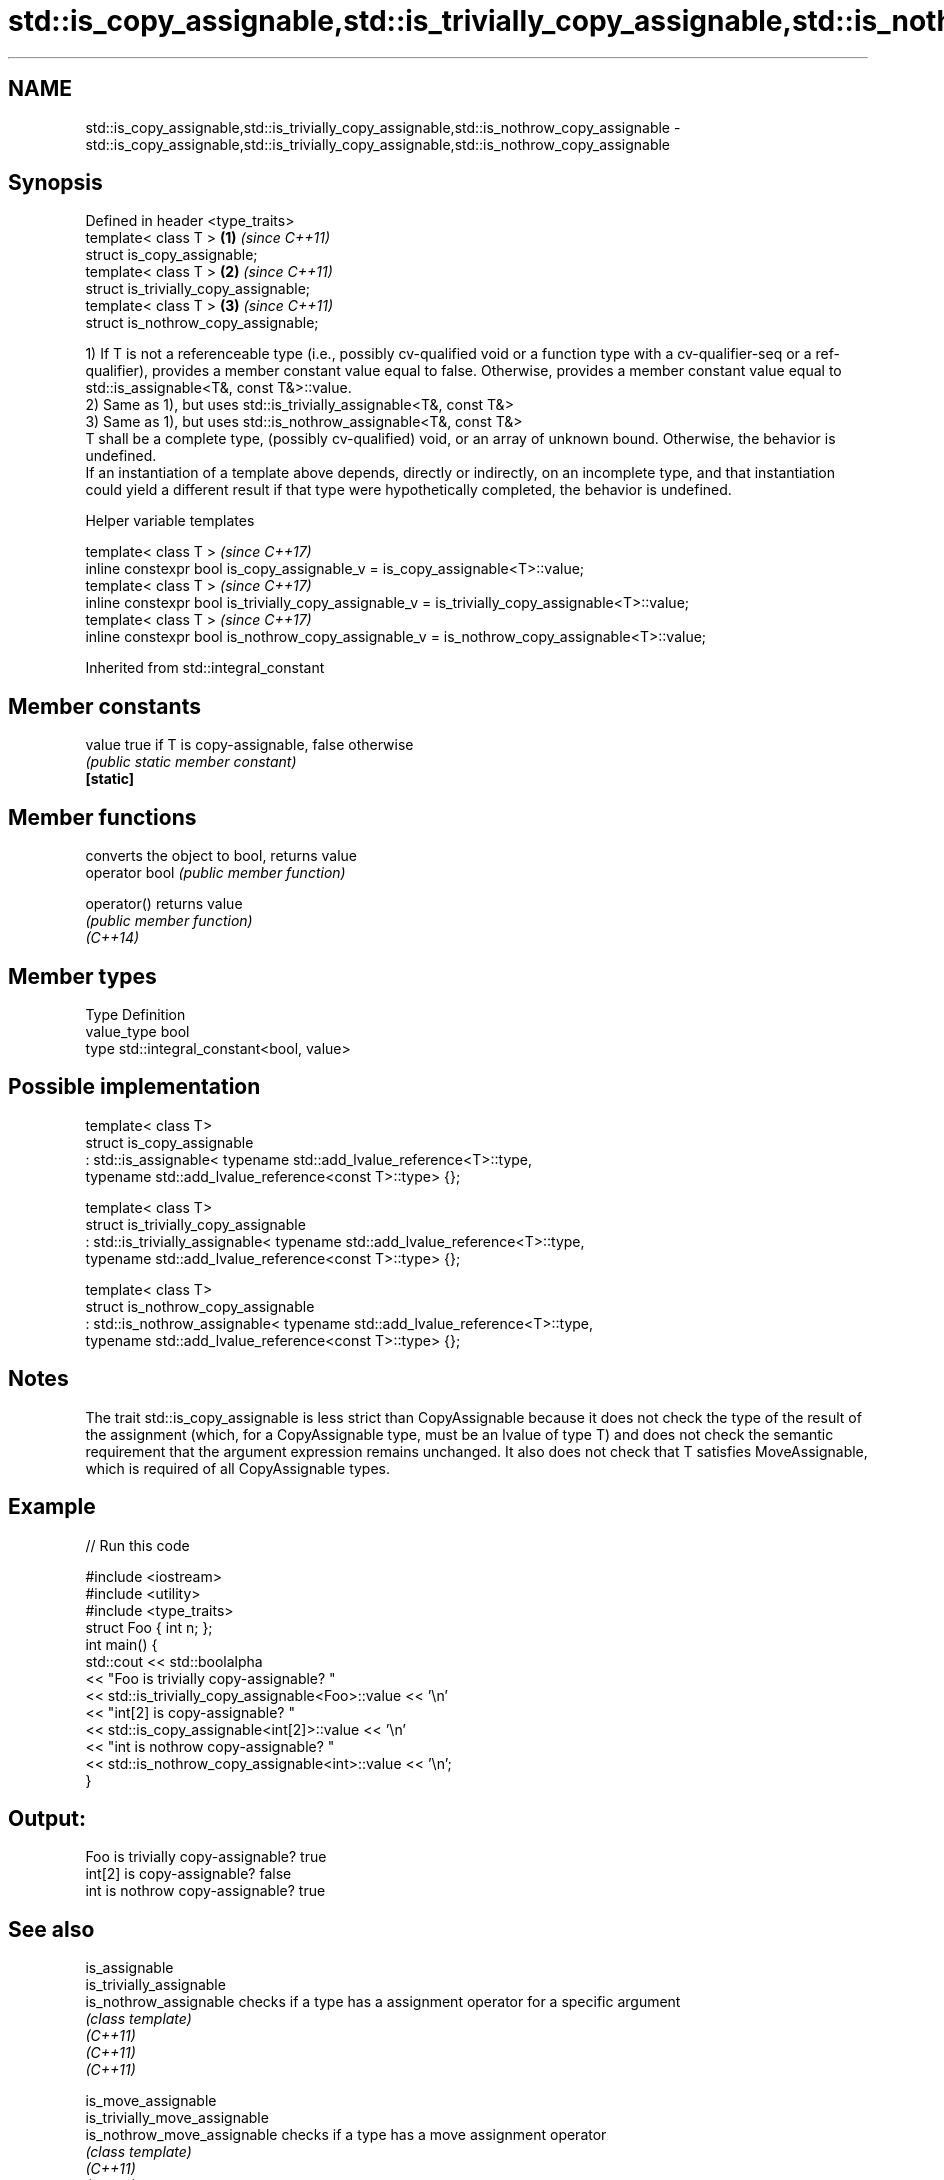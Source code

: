 .TH std::is_copy_assignable,std::is_trivially_copy_assignable,std::is_nothrow_copy_assignable 3 "2020.03.24" "http://cppreference.com" "C++ Standard Libary"
.SH NAME
std::is_copy_assignable,std::is_trivially_copy_assignable,std::is_nothrow_copy_assignable \- std::is_copy_assignable,std::is_trivially_copy_assignable,std::is_nothrow_copy_assignable

.SH Synopsis

  Defined in header <type_traits>
  template< class T >                  \fB(1)\fP \fI(since C++11)\fP
  struct is_copy_assignable;
  template< class T >                  \fB(2)\fP \fI(since C++11)\fP
  struct is_trivially_copy_assignable;
  template< class T >                  \fB(3)\fP \fI(since C++11)\fP
  struct is_nothrow_copy_assignable;

  1) If T is not a referenceable type (i.e., possibly cv-qualified void or a function type with a cv-qualifier-seq or a ref-qualifier), provides a member constant value equal to false. Otherwise, provides a member constant value equal to std::is_assignable<T&, const T&>::value.
  2) Same as 1), but uses std::is_trivially_assignable<T&, const T&>
  3) Same as 1), but uses std::is_nothrow_assignable<T&, const T&>
  T shall be a complete type, (possibly cv-qualified) void, or an array of unknown bound. Otherwise, the behavior is undefined.
  If an instantiation of a template above depends, directly or indirectly, on an incomplete type, and that instantiation could yield a different result if that type were hypothetically completed, the behavior is undefined.

  Helper variable templates


  template< class T >                                                                             \fI(since C++17)\fP
  inline constexpr bool is_copy_assignable_v = is_copy_assignable<T>::value;
  template< class T >                                                                             \fI(since C++17)\fP
  inline constexpr bool is_trivially_copy_assignable_v = is_trivially_copy_assignable<T>::value;
  template< class T >                                                                             \fI(since C++17)\fP
  inline constexpr bool is_nothrow_copy_assignable_v = is_nothrow_copy_assignable<T>::value;


  Inherited from std::integral_constant


.SH Member constants



  value    true if T is copy-assignable, false otherwise
           \fI(public static member constant)\fP
  \fB[static]\fP


.SH Member functions


                converts the object to bool, returns value
  operator bool \fI(public member function)\fP

  operator()    returns value
                \fI(public member function)\fP
  \fI(C++14)\fP


.SH Member types


  Type       Definition
  value_type bool
  type       std::integral_constant<bool, value>


.SH Possible implementation



    template< class T>
    struct is_copy_assignable
        : std::is_assignable< typename std::add_lvalue_reference<T>::type,
                              typename std::add_lvalue_reference<const T>::type> {};

    template< class T>
    struct is_trivially_copy_assignable
        : std::is_trivially_assignable< typename std::add_lvalue_reference<T>::type,
                                        typename std::add_lvalue_reference<const T>::type> {};

    template< class T>
    struct is_nothrow_copy_assignable
        : std::is_nothrow_assignable< typename std::add_lvalue_reference<T>::type,
                                      typename std::add_lvalue_reference<const T>::type> {};



.SH Notes

  The trait std::is_copy_assignable is less strict than CopyAssignable because it does not check the type of the result of the assignment (which, for a CopyAssignable type, must be an lvalue of type T) and does not check the semantic requirement that the argument expression remains unchanged. It also does not check that T satisfies MoveAssignable, which is required of all CopyAssignable types.

.SH Example

  
// Run this code

    #include <iostream>
    #include <utility>
    #include <type_traits>
    struct Foo { int n; };
    int main() {
        std::cout << std::boolalpha
                  << "Foo is trivially copy-assignable? "
                  << std::is_trivially_copy_assignable<Foo>::value << '\\n'
                  << "int[2] is copy-assignable? "
                  << std::is_copy_assignable<int[2]>::value << '\\n'
                  << "int is nothrow copy-assignable? "
                  << std::is_nothrow_copy_assignable<int>::value << '\\n';
    }

.SH Output:

    Foo is trivially copy-assignable? true
    int[2] is copy-assignable? false
    int is nothrow copy-assignable? true


.SH See also



  is_assignable
  is_trivially_assignable
  is_nothrow_assignable        checks if a type has a assignment operator for a specific argument
                               \fI(class template)\fP
  \fI(C++11)\fP
  \fI(C++11)\fP
  \fI(C++11)\fP

  is_move_assignable
  is_trivially_move_assignable
  is_nothrow_move_assignable   checks if a type has a move assignment operator
                               \fI(class template)\fP
  \fI(C++11)\fP
  \fI(C++11)\fP
  \fI(C++11)\fP




